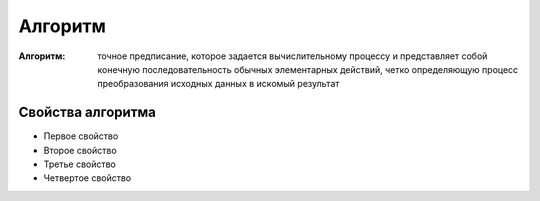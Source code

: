 Алгоритм
========

:Алгоритм: точное предписание, которое задается вычислительному процессу и представляет собой конечную последовательность обычных элементарных действий, четко определяющую процесс преобразования исходных данных в искомый результат

Свойства алгоритма
~~~~~~~~~~~~~~~~~~
* Первое свойство
* Второе свойство
* Третье свойство
* Четвертое свойство
